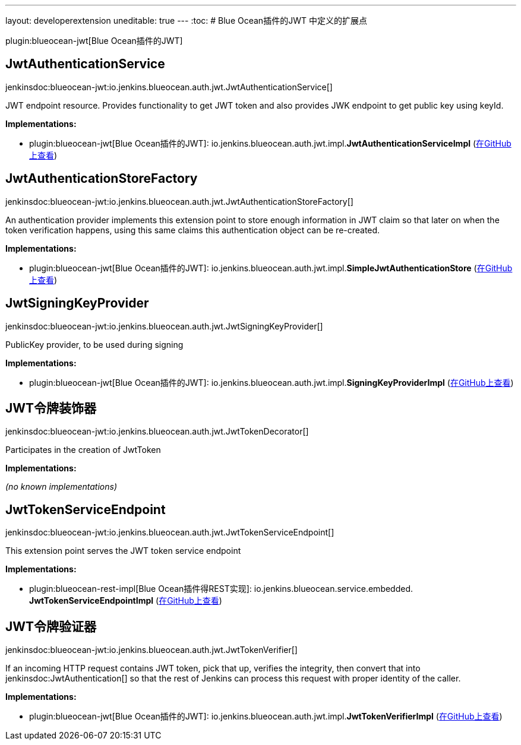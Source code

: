 ---
layout: developerextension
uneditable: true
---
:toc:
# Blue Ocean插件的JWT 中定义的扩展点

plugin:blueocean-jwt[Blue Ocean插件的JWT]

## JwtAuthenticationService
+jenkinsdoc:blueocean-jwt:io.jenkins.blueocean.auth.jwt.JwtAuthenticationService[]+

+++ JWT endpoint resource. Provides functionality to get JWT token and also provides JWK endpoint to get+++ +++ public key using keyId.+++


**Implementations:**

* plugin:blueocean-jwt[Blue Ocean插件的JWT]: io.+++<wbr/>+++jenkins.+++<wbr/>+++blueocean.+++<wbr/>+++auth.+++<wbr/>+++jwt.+++<wbr/>+++impl.+++<wbr/>+++**JwtAuthenticationServiceImpl** (link:https://github.com/jenkinsci/blueocean-plugin/search?q=JwtAuthenticationServiceImpl&type=Code[在GitHub上查看])


## JwtAuthenticationStoreFactory
+jenkinsdoc:blueocean-jwt:io.jenkins.blueocean.auth.jwt.JwtAuthenticationStoreFactory[]+

+++ An authentication provider implements this extension point to store enough information in JWT claim so that later on+++ +++ when the token verification happens, using this same claims this authentication object can be re-created.+++


**Implementations:**

* plugin:blueocean-jwt[Blue Ocean插件的JWT]: io.+++<wbr/>+++jenkins.+++<wbr/>+++blueocean.+++<wbr/>+++auth.+++<wbr/>+++jwt.+++<wbr/>+++impl.+++<wbr/>+++**SimpleJwtAuthenticationStore** (link:https://github.com/jenkinsci/blueocean-plugin/search?q=SimpleJwtAuthenticationStore&type=Code[在GitHub上查看])


## JwtSigningKeyProvider
+jenkinsdoc:blueocean-jwt:io.jenkins.blueocean.auth.jwt.JwtSigningKeyProvider[]+

+++ PublicKey provider, to be used during signing+++


**Implementations:**

* plugin:blueocean-jwt[Blue Ocean插件的JWT]: io.+++<wbr/>+++jenkins.+++<wbr/>+++blueocean.+++<wbr/>+++auth.+++<wbr/>+++jwt.+++<wbr/>+++impl.+++<wbr/>+++**SigningKeyProviderImpl** (link:https://github.com/jenkinsci/blueocean-plugin/search?q=SigningKeyProviderImpl&type=Code[在GitHub上查看])


## JWT令牌装饰器
+jenkinsdoc:blueocean-jwt:io.jenkins.blueocean.auth.jwt.JwtTokenDecorator[]+

+++ Participates in the creation of JwtToken+++


**Implementations:**

_(no known implementations)_


## JwtTokenServiceEndpoint
+jenkinsdoc:blueocean-jwt:io.jenkins.blueocean.auth.jwt.JwtTokenServiceEndpoint[]+

+++ This extension point serves the JWT token service endpoint+++


**Implementations:**

* plugin:blueocean-rest-impl[Blue Ocean插件得REST实现]: io.+++<wbr/>+++jenkins.+++<wbr/>+++blueocean.+++<wbr/>+++service.+++<wbr/>+++embedded.+++<wbr/>+++**JwtTokenServiceEndpointImpl** (link:https://github.com/jenkinsci/blueocean-plugin/search?q=JwtTokenServiceEndpointImpl&type=Code[在GitHub上查看])


## JWT令牌验证器
+jenkinsdoc:blueocean-jwt:io.jenkins.blueocean.auth.jwt.JwtTokenVerifier[]+

+++ If an incoming HTTP request contains JWT token, pick that up, verifies the integrity, then+++ +++ convert that into+++ jenkinsdoc:JwtAuthentication[] +++so that the rest of Jenkins can process this request+++ +++ with proper identity of the caller.+++


**Implementations:**

* plugin:blueocean-jwt[Blue Ocean插件的JWT]: io.+++<wbr/>+++jenkins.+++<wbr/>+++blueocean.+++<wbr/>+++auth.+++<wbr/>+++jwt.+++<wbr/>+++impl.+++<wbr/>+++**JwtTokenVerifierImpl** (link:https://github.com/jenkinsci/blueocean-plugin/search?q=JwtTokenVerifierImpl&type=Code[在GitHub上查看])

